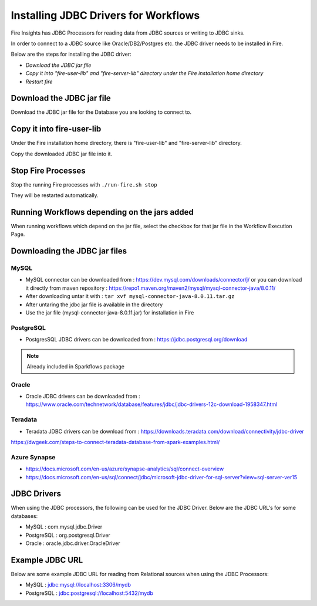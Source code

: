 Installing JDBC Drivers for Workflows
=======================

Fire Insights has JDBC Processors for reading data from JDBC sources or writing to JDBC sinks.

In order to connect to a JDBC source like Oracle/DB2/Postgres etc. the JDBC driver needs to be installed in Fire.

Below are the steps for installing the JDBC driver:

- *Download the JDBC jar file*
- *Copy it into "fire-user-lib" and "fire-server-lib" directory under the Fire installation home directory*
- *Restart fire*

Download the JDBC jar file
--------------------------

Download the JDBC jar file for the Database you are looking to connect to.

Copy it into fire-user-lib
--------------------------

Under the Fire installation home directory, there is "fire-user-lib" and "fire-server-lib" directory.

Copy the downloaded JDBC jar file into it.


Stop Fire Processes
------------

Stop the running Fire processes with ``./run-fire.sh stop``

They will be restarted automatically.


Running Workflows depending on the jars added
---------------------------

When running workflows which depend on the jar file, select the checkbox for that jar file in the Workflow Execution Page. 

Downloading the JDBC jar files
---------------------------

MySQL
+++++


- MySQL connector can be downloaded from : https://dev.mysql.com/downloads/connector/j/ or you can download it directly from maven repository : https://repo1.maven.org/maven2/mysql/mysql-connector-java/8.0.11/
- After downloading untar it with : ``tar xvf mysql-connector-java-8.0.11.tar.gz`` 
- After untaring the jdbc jar file is available in the directory
- Use the jar file (mysql-connector-java-8.0.11.jar) for installation in Fire

PostgreSQL
++++++++++

- PostgresSQL JDBC drivers can be downloaded from : https://jdbc.postgresql.org/download

.. note:: Already included in Sparkflows package

Oracle
++++++

- Oracle JDBC drivers can be downloaded from : https://www.oracle.com/technetwork/database/features/jdbc/jdbc-drivers-12c-download-1958347.html

Teradata
++++++++

- Teradata JDBC drivers can be download from : https://downloads.teradata.com/download/connectivity/jdbc-driver

https://dwgeek.com/steps-to-connect-teradata-database-from-spark-examples.html/

Azure Synapse
+++++++++++++

- https://docs.microsoft.com/en-us/azure/synapse-analytics/sql/connect-overview
- https://docs.microsoft.com/en-us/sql/connect/jdbc/microsoft-jdbc-driver-for-sql-server?view=sql-server-ver15


JDBC Drivers
-------

When using the JDBC processors, the following can be used for the JDBC Driver. Below are the JDBC URL's for some databases:

* MySQL : com.mysql.jdbc.Driver
* PostgreSQL : org.postgresql.Driver
* Oracle : oracle.jdbc.driver.OracleDriver

Example JDBC URL
----------------

Below are some example JDBC URL for reading from Relational sources when using the JDBC Processors:

* MySQL : jdbc:mysql://localhost:3306/mydb
* PostgreSQL : jdbc:postgresql://localhost:5432/mydb


